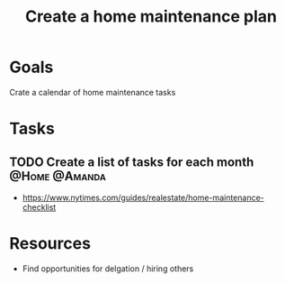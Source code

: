 :PROPERTIES:
:ID:       6b964349-250e-448e-b126-a103cd4de41d
:END:
#+title: Create a home maintenance plan
#+filetags: Project

* Goals

Crate a calendar of home maintenance tasks

* Tasks

** TODO Create a list of tasks for each month                 :@Home:@Amanda:
        - https://www.nytimes.com/guides/realestate/home-maintenance-checklist

* Resources
    - Find opportunities for delgation / hiring others
